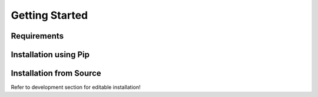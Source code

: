 Getting Started
===============

Requirements
------------

Installation using Pip
----------------------

Installation from Source
------------------------

Refer to development section for editable installation!
